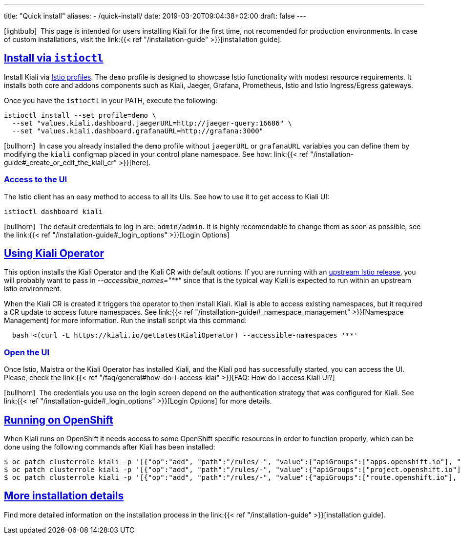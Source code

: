 ---
title: "Quick install"
aliases:
- /quick-install/
date: 2019-03-20T09:04:38+02:00
draft: false
---

:keywords: Kiali Quick Install
:icons: font
:imagesdir: /images/quickinstall/
:sectlinks:

icon:lightbulb[size=1x]{nbsp} This page is intended for users installing Kiali for the first time, not recomended for production environments. In case of custom installations, visit the link:{{< ref "/installation-guide" >}}[installation guide].

== Install via `istioctl`

Install Kiali via https://istio.io/latest/docs/setup/additional-setup/config-profiles/[Istio profiles]. The `demo` profile is designed to showcase Istio functionality with modest resource requirements. It installs both core and addons components such as Kiali, Jaeger, Grafana, Prometheus, Istio and Istio Ingress/Egress gateways.

Once you have the `istioctl` in your PATH, execute the following:

[source,bash]
----
istioctl install --set profile=demo \
  --set "values.kiali.dashboard.jaegerURL=http://jaeger-query:16686" \
  --set "values.kiali.dashboard.grafanaURL=http://grafana:3000"
----

icon:bullhorn[size=1x]{nbsp} In case you already installed the `demo` profile without `jaegerURL` or `grafanaURL` variables you can define them by modifying the `kiali` configmap placed in your control plane namespace. See how: link:{{< ref "/installation-guide#_create_or_edit_the_kiali_cr" >}}[here].

=== Access to the UI

The Istio client has an easy method to access to all its UIs. See how to use it to get access to Kiali UI:

[source,bash]
----
istioctl dashboard kiali
----

icon:bullhorn[size=1x]{nbsp} The default credentials to log in are: `admin/admin`. It is highly recomendable to change them as soon as possible, see the link:{{< ref "/installation-guide#_login_options" >}}[Login Options]

== Using Kiali Operator

This option installs the Kiali Operator and the Kiali CR with default options. If you are running with an https://github.com/istio/istio/releases[upstream Istio release], you will probably want to pass in _--accessible_names="**"_ since that is the typical way Kiali is expected to run within an upstream Istio environment.


When the Kiali CR is created it triggers the operator to then install Kiali. Kiali is able to access existing namespaces, but it required a CR update to access future namespaces. See link:{{< ref "/installation-guide#_namespace_management" >}}[Namespace Management] for more information. Run the install script via this command:

[source,bash]
----
  bash <(curl -L https://kiali.io/getLatestKialiOperator) --accessible-namespaces '**'
----

=== Open the UI

Once Istio, Maistra or the Kiali Operator has installed Kiali, and the Kiali pod has successfully started, you can access the UI. Please, check the link:{{< ref "/faq/general#how-do-i-access-kiai" >}}[FAQ: How do I access Kiali UI?]

icon:bullhorn[size=1x]{nbsp} The credentials you use on the login screen depend on the authentication strategy that was configured for Kiali. See link:{{< ref "/installation-guide#_login_options" >}}[Login Options] for more details.

== Running on OpenShift

When Kiali runs on OpenShift it needs access to some OpenShift specific resources in order to function properly, which can be done using the following commands after Kiali has been installed:

----
$ oc patch clusterrole kiali -p '[{"op":"add", "path":"/rules/-", "value":{"apiGroups":["apps.openshift.io"], "resources":["deploymentconfigs"],"verbs": ["get", "list", "watch"]}}]' --type json
$ oc patch clusterrole kiali -p '[{"op":"add", "path":"/rules/-", "value":{"apiGroups":["project.openshift.io"], "resources":["projects"],"verbs": ["get"]}}]' --type json
$ oc patch clusterrole kiali -p '[{"op":"add", "path":"/rules/-", "value":{"apiGroups":["route.openshift.io"], "resources":["routes"],"verbs": ["get"]}}]' --type json
----

== More installation details

Find more detailed information on the installation process in the link:{{< ref "/installation-guide" >}}[installation guide].
